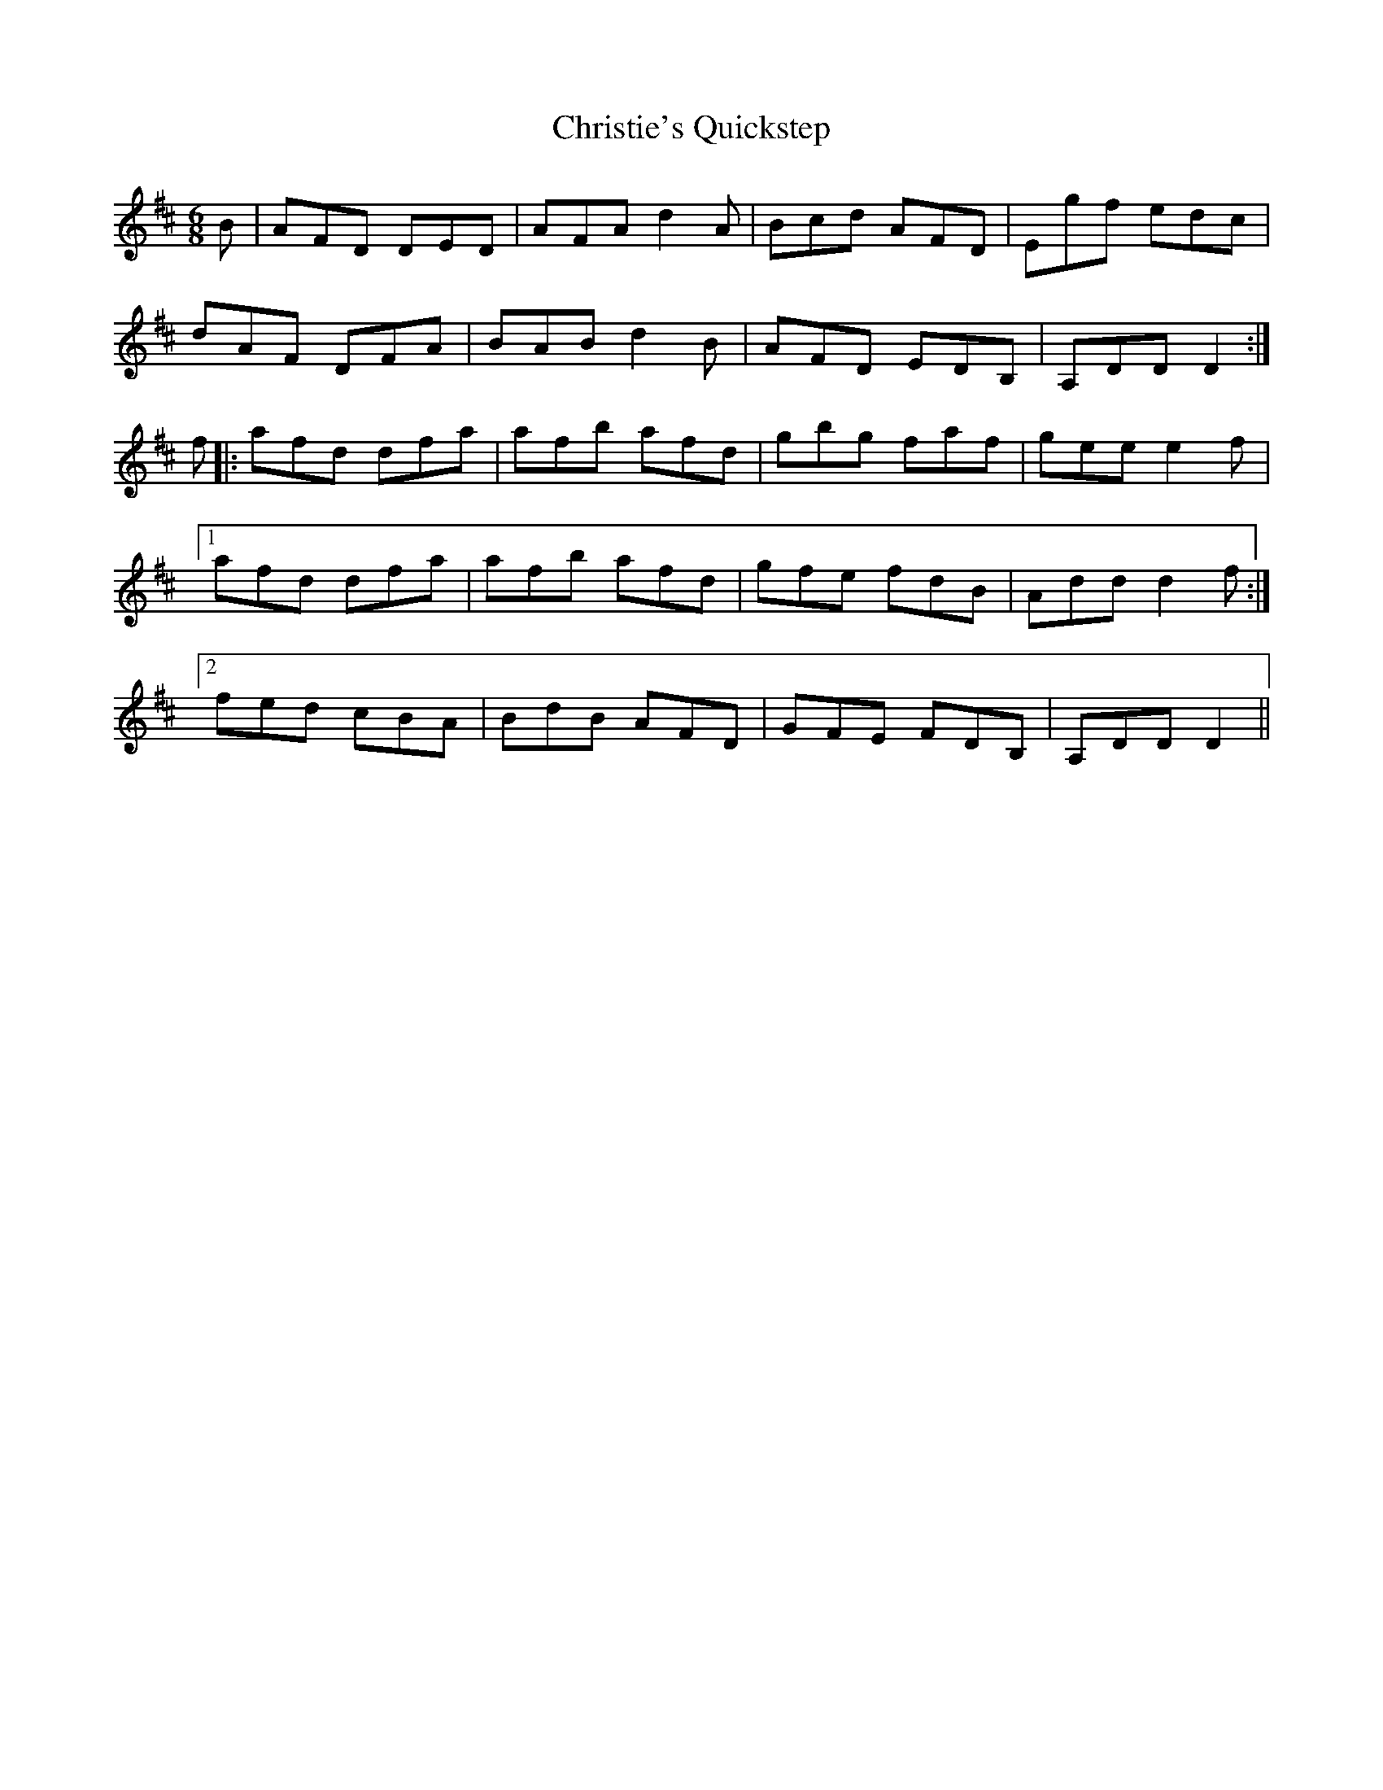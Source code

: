 X: 7084
T: Christie's Quickstep
R: jig
M: 6/8
K: Dmajor
B|AFD DED|AFA d2A|Bcd AFD|Egf edc|
dAF DFA|BABd2B|AFD EDB,|A,DDD2:|
f|:afd dfa|afb afd|gbg faf|geee2f|
[1 afd dfa|afb afd|gfe fdB|Addd2f:|
[2 fed cBA|BdB AFD|GFE FDB,|A,DDD2||


